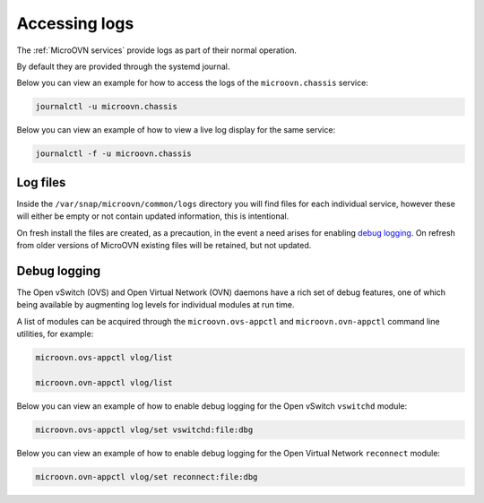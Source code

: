 ==============
Accessing logs
==============

The :ref:`MicroOVN services` provide logs as part of their normal operation.

By default they are provided through the systemd journal.

Below you can view an example for how to access the logs of the
``microovn.chassis`` service:

.. code-block:: none

   journalctl -u microovn.chassis

Below you can view an example of how to view a live log display for the same
service:

.. code-block:: none

   journalctl -f -u microovn.chassis

Log files
---------

Inside the ``/var/snap/microovn/common/logs`` directory you will find files for
each individual service, however these will either be empty or not contain
updated information, this is intentional.

On fresh install the files are created, as a precaution, in the event a need
arises for enabling `debug logging`_.  On refresh from older versions of
MicroOVN existing files will be retained, but not updated.

Debug logging
-------------

The Open vSwitch (OVS) and Open Virtual Network (OVN) daemons have a rich set
of debug features, one of which being available by augmenting log levels for
individual modules at run time.

A list of modules can be acquired through the ``microovn.ovs-appctl`` and
``microovn.ovn-appctl`` command line utilities, for example:

.. code-block:: none

   microovn.ovs-appctl vlog/list

   microovn.ovn-appctl vlog/list

Below you can view an example of how to enable debug logging for the Open
vSwitch ``vswitchd`` module:

.. code-block:: none

   microovn.ovs-appctl vlog/set vswitchd:file:dbg

Below you can view an example of how to enable debug logging for the Open
Virtual Network ``reconnect`` module:

.. code-block:: none

   microovn.ovn-appctl vlog/set reconnect:file:dbg
